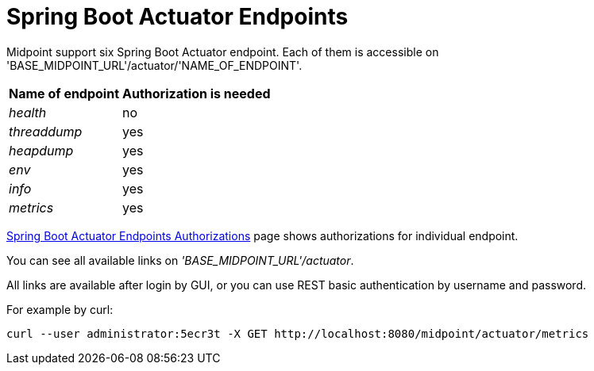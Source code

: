 = Spring Boot Actuator Endpoints
:page-wiki-name: Spring Boot Actuator Endpoints
:page-wiki-id: 38764570
:page-wiki-metadata-create-user: lskublik
:page-wiki-metadata-create-date: 2019-09-18T10:28:40.011+02:00
:page-wiki-metadata-modify-user: lskublik
:page-wiki-metadata-modify-date: 2019-09-24T10:30:28.100+02:00
:page-since: "4.0.1"
:page-upkeep-status: yellow

Midpoint support six Spring Boot Actuator endpoint.
Each of them is accessible on 'BASE_MIDPOINT_URL'/actuator/'NAME_OF_ENDPOINT'.

[%autowidth]
|===
| Name of endpoint | Authorization is needed

| _health_
| no


| _threaddump_
| yes


| _heapdump_
| yes


| _env_
| yes


| _info_
| yes


| _metrics_
| yes


|===

xref:/midpoint/reference/security/authorization/actuators/[Spring Boot Actuator Endpoints Authorizations] page shows authorizations for individual endpoint.

You can see all available links on _'BASE_MIDPOINT_URL'/actuator_.

All links are available after login by GUI, or you can use REST basic authentication by username and password.

For example by curl:

[source,bash]
----
curl --user administrator:5ecr3t -X GET http://localhost:8080/midpoint/actuator/metrics
----
